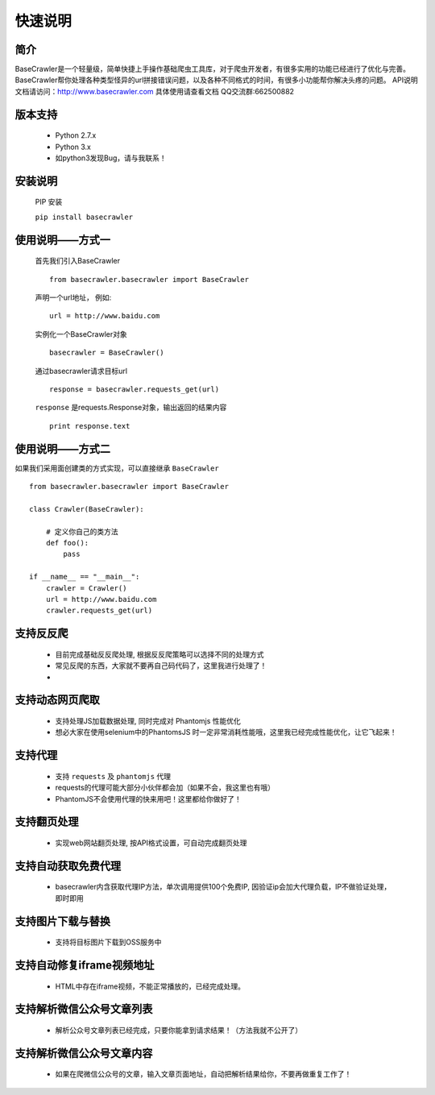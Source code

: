 快速说明
==========

简介
-------

BaseCrawler是一个轻量级，简单快捷上手操作基础爬虫工具库，对于爬虫开发者，有很多实用的功能已经进行了优化与完善。
BaseCrawler帮你处理各种类型怪异的url拼接错误问题，以及各种不同格式的时间，有很多小功能帮你解决头疼的问题。
API说明文档请访问：http://www.basecrawler.com
具体使用请查看文档
QQ交流群:662500882


版本支持
----------
    * Python 2.7.x
    * Python 3.x
    * 如python3发现Bug，请与我联系！

安装说明
----------

    PIP 安装

    ``pip install basecrawler``

使用说明——方式一
-------------------

    首先我们引入BaseCrawler ::

        from basecrawler.basecrawler import BaseCrawler

    声明一个url地址， 例如: ::

        url = http://www.baidu.com

    实例化一个BaseCrawler对象 ::

        basecrawler = BaseCrawler()

    通过basecrawler请求目标url ::

        response = basecrawler.requests_get(url)

    ``response`` 是requests.Response对象，输出返回的结果内容 ::

        print response.text

使用说明——方式二
------------------

如果我们采用面创建类的方式实现，可以直接继承 ``BaseCrawler`` ::

    from basecrawler.basecrawler import BaseCrawler

    class Crawler(BaseCrawler):

        # 定义你自己的类方法
        def foo():
            pass

    if __name__ == "__main__":
        crawler = Crawler()
        url = http://www.baidu.com
        crawler.requests_get(url)


支持反反爬
----------

    * 目前完成基础反反爬处理, 根据反反爬策略可以选择不同的处理方式
    * 常见反爬的东西，大家就不要再自己码代码了，这里我进行处理了！
    *

支持动态网页爬取
---------------

    * 支持处理JS加载数据处理, 同时完成对 Phantomjs 性能优化
    * 想必大家在使用selenium中的PhantomsJS 时一定非常消耗性能哦，这里我已经完成性能优化，让它飞起来！

支持代理
---------

    * 支持 ``requests`` 及 ``phantomjs`` 代理
    * requests的代理可能大部分小伙伴都会加（如果不会，我这里也有哦）
    * PhantomJS不会使用代理的快来用吧！这里都给你做好了！

支持翻页处理
------------

    * 实现web网站翻页处理, 按API格式设置，可自动完成翻页处理

支持自动获取免费代理
-------------------

    * basecrawler内含获取代理IP方法，单次调用提供100个免费IP, 因验证ip会加大代理负载，IP不做验证处理，即时即用

支持图片下载与替换
-------------------

    * 支持将目标图片下载到OSS服务中

支持自动修复iframe视频地址
-------------------------

    * HTML中存在iframe视频，不能正常播放的，已经完成处理。

支持解析微信公众号文章列表
-----------------------

    * 解析公众号文章列表已经完成，只要你能拿到请求结果！（方法我就不公开了）

支持解析微信公众号文章内容
-----------------------

    * 如果在爬微信公众号的文章，输入文章页面地址，自动把解析结果给你，不要再做重复工作了！

